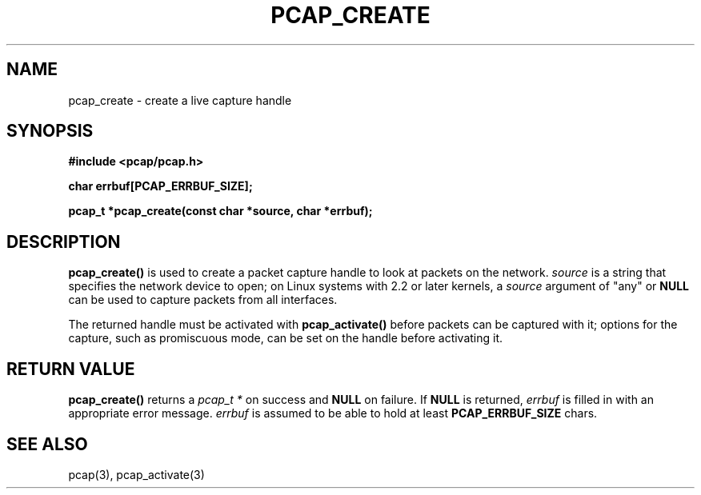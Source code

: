 .\" Copyright (c) 1994, 1996, 1997
.\"	The Regents of the University of California.  All rights reserved.
.\"
.\" Redistribution and use in source and binary forms, with or without
.\" modification, are permitted provided that: (1) source code distributions
.\" retain the above copyright notice and this paragraph in its entirety, (2)
.\" distributions including binary code include the above copyright notice and
.\" this paragraph in its entirety in the documentation or other materials
.\" provided with the distribution, and (3) all advertising materials mentioning
.\" features or use of this software display the following acknowledgement:
.\" ``This product includes software developed by the University of California,
.\" Lawrence Berkeley Laboratory and its contributors.'' Neither the name of
.\" the University nor the names of its contributors may be used to endorse
.\" or promote products derived from this software without specific prior
.\" written permission.
.\" THIS SOFTWARE IS PROVIDED ``AS IS'' AND WITHOUT ANY EXPRESS OR IMPLIED
.\" WARRANTIES, INCLUDING, WITHOUT LIMITATION, THE IMPLIED WARRANTIES OF
.\" MERCHANTABILITY AND FITNESS FOR A PARTICULAR PURPOSE.
.\"
.TH PCAP_CREATE 3 "3 January 2014"
.SH NAME
pcap_create \- create a live capture handle
.SH SYNOPSIS
.nf
.ft B
#include <pcap/pcap.h>
.ft
.LP
.nf
.ft B
char errbuf[PCAP_ERRBUF_SIZE];
.ft
.LP
.ft B
pcap_t *pcap_create(const char *source, char *errbuf);
.ft
.fi
.SH DESCRIPTION
.B pcap_create()
is used to create a packet capture handle to look
at packets on the network.
.I source
is a string that specifies the network device to open; on Linux systems
with 2.2 or later kernels, a
.I source
argument of "any" or
.B NULL
can be used to capture packets from all interfaces.
.PP
The returned handle must be activated with
.B pcap_activate()
before packets can be captured
with it; options for the capture, such as promiscuous mode, can be set
on the handle before activating it.
.SH RETURN VALUE
.B pcap_create()
returns a
.I pcap_t *
on success and
.B NULL
on failure.
If
.B NULL
is returned,
.I errbuf
is filled in with an appropriate error message.
.I errbuf
is assumed to be able to hold at least
.B PCAP_ERRBUF_SIZE
chars.
.SH SEE ALSO
pcap(3), pcap_activate(3)
